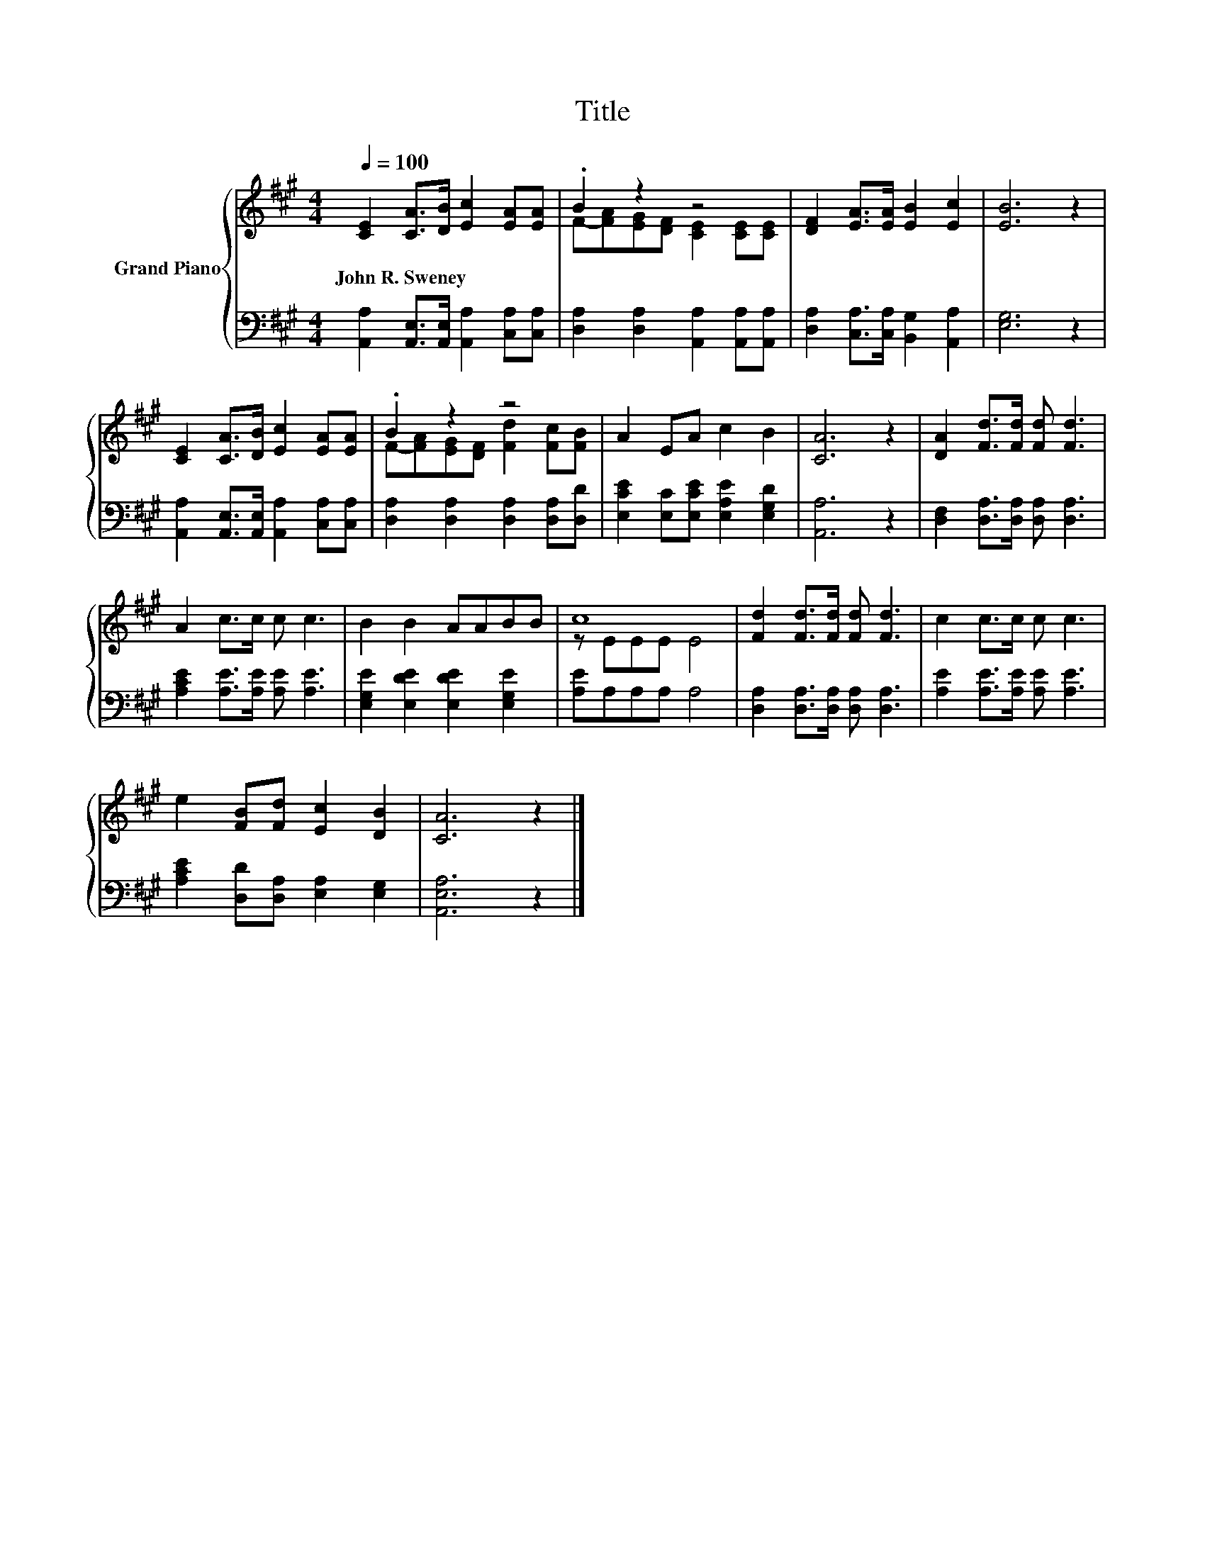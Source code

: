 X:1
T:Title
%%score { ( 1 3 ) | 2 }
L:1/8
Q:1/4=100
M:4/4
K:A
V:1 treble nm="Grand Piano"
V:3 treble 
V:2 bass 
V:1
 [CE]2 [CA]>[DB] [Ec]2 [EA][EA] | .B2 z2 z4 | [DF]2 [EA]>[EA] [EB]2 [Ec]2 | [EB]6 z2 | %4
w: John~R.~Sweney * * * * *||||
 [CE]2 [CA]>[DB] [Ec]2 [EA][EA] | .B2 z2 z4 | A2 EA c2 B2 | [CA]6 z2 | [DA]2 [Fd]>[Fd] [Fd] [Fd]3 | %9
w: |||||
 A2 c>c c c3 | B2 B2 AABB | c8 | [Fd]2 [Fd]>[Fd] [Fd] [Fd]3 | c2 c>c c c3 | %14
w: |||||
 e2 [FB][Fd] [Ec]2 [DB]2 | [CA]6 z2 |] %16
w: ||
V:2
 [A,,A,]2 [A,,E,]>[A,,E,] [A,,A,]2 [C,A,][C,A,] | [D,A,]2 [D,A,]2 [A,,A,]2 [A,,A,][A,,A,] | %2
 [D,A,]2 [C,A,]>[C,A,] [B,,G,]2 [A,,A,]2 | [E,G,]6 z2 | %4
 [A,,A,]2 [A,,E,]>[A,,E,] [A,,A,]2 [C,A,][C,A,] | [D,A,]2 [D,A,]2 [D,A,]2 [D,A,][D,D] | %6
 [E,CE]2 [E,C][E,CE] [E,A,E]2 [E,G,D]2 | [A,,A,]6 z2 | [D,F,]2 [D,A,]>[D,A,] [D,A,] [D,A,]3 | %9
 [A,CE]2 [A,E]>[A,E] [A,E] [A,E]3 | [E,G,E]2 [E,DE]2 [E,DE]2 [E,G,E]2 | [A,E]A,A,A, A,4 | %12
 [D,A,]2 [D,A,]>[D,A,] [D,A,] [D,A,]3 | [A,E]2 [A,E]>[A,E] [A,E] [A,E]3 | %14
 [A,CE]2 [D,D][D,A,] [E,A,]2 [E,G,]2 | [A,,E,A,]6 z2 |] %16
V:3
 x8 | F-[FA][EG][DF] [CE]2 [CE][CE] | x8 | x8 | x8 | F-[FA][EG][DF] [Fd]2 [Fc][FB] | x8 | x8 | x8 | %9
 x8 | x8 | z EEE E4 | x8 | x8 | x8 | x8 |] %16

